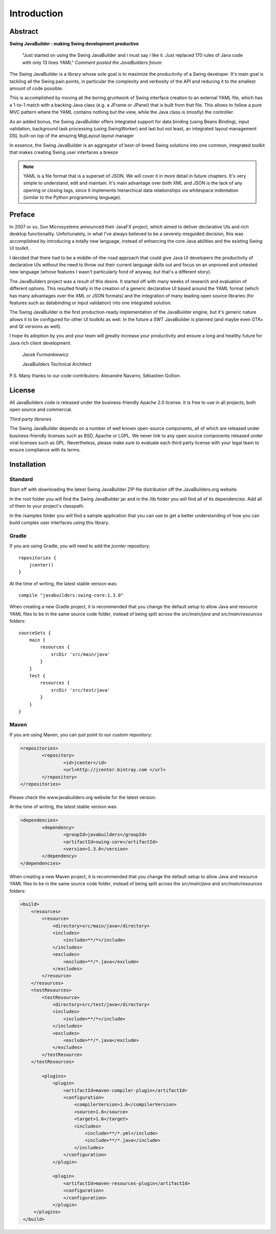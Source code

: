 .. highlight:: java

Introduction
============

Abstract
--------

**Swing JavaBuilder : making Swing development productive**

    "Just started on using the Swing JavaBuilder and i must say i like it. Just replaced 170 rules of Java code
    with only 13 lines YAML" *Comment posted the JavaBuilders forum*

The Swing JavaBuilder is a library whose sole goal is to maximize the productivity of a Swing developer.
It's main goal is tackling all the Swing pain points, in particular the complexity and verbosity of the API
and reducing it to the smallest amount of code possible.

This is accomplished by moving all the boring gruntwork of Swing interface creation to an external YAML
file, which has a 1-to-1 match with a backing Java class (e.g. a JFrame or JPanel) that is built from that
file. This allows to follow a pure MVC pattern where the YAML contains nothing but the view, while the
Java class is (mostly) the controller.

As an added bonus, the Swing JavaBuilder offers integrated support for data binding (using Beans
Binding), input validation, background task processing (using
SwingWorker) and last but not least, an integrated layout management DSL built-on top of the amazing
MigLayout layout manager

In essence, the Swing JavaBuilder is an aggregator of best-of-breed Swing solutions into one common,
integrated toolkit that makes creating Swing user interfaces a breeze

.. note::
 
    YAML is a file format that is a superset of JSON. We will cover it in more detail in future chapters. 
    It's very simple to understand, edit and maintain. It's main advantage over both XML and JSON is the lack of
    any opening or closing tags, since it implements hierarchical data relationships via whitespace indentation 
    (similar to the Python programming language).


Preface
-------

In 2007 or so, Sun Microsystems announced their JavaFX project, which aimed to deliver declarative UIs
and rich desktop functionality. Unfortunately, in what I've always believed to be a severely misguided
decision, this was accomplished by introducing a totally new language, instead of enhancing the core
Java abilities and the existing Swing UI toolkit.

I decided that there had to be a middle-of-the-road approach that could give Java UI developers the
productivity of declarative UIs without the need to throw out their current language skills out and focus on
an unproved and untested new language (whose features I wasn't particularly fond of anyway, but that's
a different story).

The JavaBuilders project was a result of this desire. It started off with many weeks of research and
evaluation of different options. This resulted finally in the creation of a generic declarative UI based
around the YAML format (which has many advantages over the XML or JSON formats) and the
integration of many leading open source libraries (for features such as databinding or input validation)
into one integrated solution.

The Swing JavaBuilder is the first production-ready implementation of the JavaBuilder engine, but it's
generic nature allows it to be configured for other UI toolkits as well. In the future a SWT JavaBuilder is
planned (and maybe even GTK+ and Qt versions as well).

I hope its adoption by you and your team will greatly increase your productivity and ensure a long and
healthy future for Java rich client development.

    *Jacek Furmankiewicz*
    
    JavaBuilders Technical Architect

P.S. Many thanks to our code contributors: Alexandre Navarro, Sébastien Gollion.

License
-------

All JavaBuilders code is released under the business-friendly Apache 2.0 license.
It is free to use in all projects, both open source and commercial.

*Third party libraries*

The Swing JavaBuilder depends on a number of well known open-source components, all of which are
released under business-friendly licenses such as BSD, Apache or LGPL.
We never link to any open source components released under viral licenses such as GPL.
Nevertheless, please make sure to evaluate each third party license with your legal team to ensure
compliance with its terms.

Installation
------------

Standard
^^^^^^^^

Start off with downloading the latest Swing JavaBuilder ZIP file distribution off the JavaBuilders.org
website.
 
In the root folder you will find the Swing JavaBuilder jar and in the /lib folder you will find all of its
dependencies. Add all of them to your project's classpath.
 
In the /samples folder you will find a sample application that you can use to get a better understanding of
how you can build complex user interfaces using this library.

Gradle
^^^^^^

If you are using Gradle, you will need to add the *jcenter* repository::

    repositories {
        jcenter()
    }


At the time of writing, the latest stable version was::

    compile "javabuilders:swing-core:1.3.0"


When creating a new Gradle project, it is recommended that you change the default setup to allow Java and resource YAML files
to be in the same source code folder, instead of being split across the *src/main/java* and *src/main/resources* folders::

        sourceSets {
            main {
                resources {
                    srcDir 'src/main/java'
                }
            }
            test {
                resources {
                    srcDir 'src/test/java'
                }
            }
        }

Maven
^^^^^

If you are using Maven, you can just point to our custom repository:

.. code-block:: xml

    <repositories> 
            <repository> 
                    <id>jcenter</id>
                    <url>http://jcenter.bintray.com </url>
            </repository> 
    </repositories>

Please check the www.javabuilders.org website for the latest version.

At the time of writing, the latest stable version was:

.. code-block:: xml

    <dependencies> 
            <dependency> 
                    <groupId>javabuilders</groupId>
                    <artifactId>swing-core</artifactId>
                    <version>1.3.0</version>
            </dependency> 
    </dependencies>
    
When creating a new Maven project, it is recommended that you change the default setup to allow Java and resource YAML files
to be in the same source code folder, instead of being split across the *src/main/java* and *src/main/resources* folders:
 
.. code-block:: xml 
 
    <build>
        <resources>
            <resource>
                <directory>src/main/java</directory>
                <includes>
                    <include>**/*</include>
                </includes>
                <excludes>
                    <exclude>**/*.java</exclude>
                </excludes>
            </resource>
        </resources>
        <testResources>
            <testResource>
                <directory>src/test/java</directory>
                <includes>
                    <include>**/*</include>
                </includes>
                <excludes>
                    <exclude>**/*.java</exclude>
                </excludes>
            </testResource>
        </testResources>
        
            <plugins>
                <plugin>
                    <artifactId>maven-compiler-plugin</artifactId>
                    <configuration>
                        <compilerVersion>1.6</compilerVersion>
                        <source>1.6</source>
                        <target>1.6</target>
                        <includes>
                            <include>**/*.yml</include>
                            <include>**/*.java</include>
                        </includes>
                    </configuration>
                </plugin>

                <plugin>
                    <artifactId>maven-resources-plugin</artifactId>
                    <configuration>
                    </configuration>
                </plugin>
         </plugins>
     </build> 